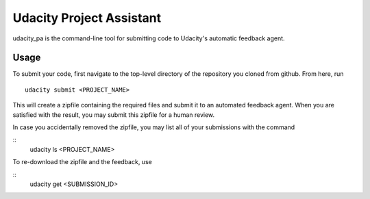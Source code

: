 ==============
Udacity Project Assistant
==============

udacity_pa is the command-line tool for submitting code to Udacity's automatic feedback agent.

Usage
---------

To submit your code, first navigate to the top-level directory of the repository you cloned from github.  From here, run
::
    udacity submit <PROJECT_NAME>

This will create a zipfile containing the required files and submit it to an automated feedback agent.  When you are  satisfied with the result, you may submit this zipfile for a human review.

In case you accidentally removed the zipfile, you may list all of your submissions with the command

::
    udacity ls <PROJECT_NAME>

To re-download the zipfile and the feedback, use

::
    udacity get <SUBMISSION_ID>
